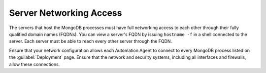 Server Networking Access
~~~~~~~~~~~~~~~~~~~~~~~~

The servers that host the MongoDB processes must have full networking
access to each other through their fully qualified domain names (FQDNs).
You can view a server's FQDN by issuing ``hostname -f`` in a shell
connected to the server. Each server must be able to reach every other
server through the FQDN.

Ensure that your network configuration allows each Automation Agent to
connect to every MongoDB process listed on the :guilabel:`Deployment` page.
Ensure that the network and security systems, including all interfaces and
firewalls, allow these connections.
